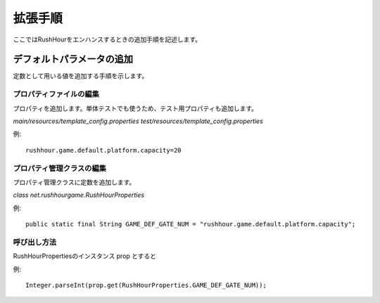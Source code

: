 .. MIT License

    Copyright (c) 2017 yasshi2525

    Permission is hereby granted, free of charge, to any person obtaining a copy
    of this software and associated documentation files (the "Software"), to deal
    in the Software without restriction, including without limitation the rights
    to use, copy, modify, merge, publish, distribute, sublicense, and/or sell
    copies of the Software, and to permit persons to whom the Software is
    furnished to do so, subject to the following conditions:

    The above copyright notice and this permission notice shall be included in all
    copies or substantial portions of the Software.

    THE SOFTWARE IS PROVIDED "AS IS", WITHOUT WARRANTY OF ANY KIND, EXPRESS OR
    IMPLIED, INCLUDING BUT NOT LIMITED TO THE WARRANTIES OF MERCHANTABILITY,
    FITNESS FOR A PARTICULAR PURPOSE AND NONINFRINGEMENT. IN NO EVENT SHALL THE
    AUTHORS OR COPYRIGHT HOLDERS BE LIABLE FOR ANY CLAIM, DAMAGES OR OTHER
    LIABILITY, WHETHER IN AN ACTION OF CONTRACT, TORT OR OTHERWISE, ARISING FROM,
    OUT OF OR IN CONNECTION WITH THE SOFTWARE OR THE USE OR OTHER DEALINGS IN THE
    SOFTWARE.

拡張手順
=========

ここではRushHourをエンハンスするときの追加手順を記述します。

デフォルトパラメータの追加
--------------------------

定数として用いる値を追加する手順を示します。

プロパティファイルの編集
^^^^^^^^^^^^^^^^^^^^^^^^

プロパティを追加します。単体テストでも使うため、テスト用プロパティも追加します。

`main/resources/template_config.properties`
`test/resources/template_config.properties`

例::

    rushhour.game.default.platform.capacity=20

プロパティ管理クラスの編集
^^^^^^^^^^^^^^^^^^^^^^^^^^

プロパティ管理クラスに定数を追加します。

`class net.rushhourgame.RushHourProperties`

例::

    public static final String GAME_DEF_GATE_NUM = "rushhour.game.default.platform.capacity";

呼び出し方法
^^^^^^^^^^^^

RushHourPropertiesのインスタンス prop とすると

例:: 
    
    Integer.parseInt(prop.get(RushHourProperties.GAME_DEF_GATE_NUM));

